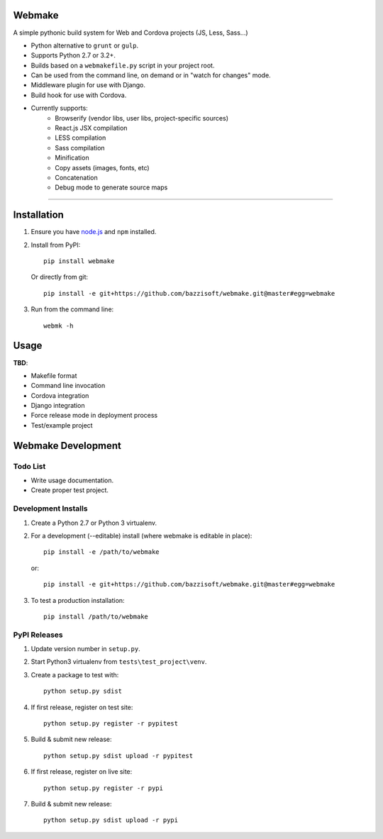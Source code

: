 Webmake
=======
A simple pythonic build system for Web and Cordova projects (JS, Less, Sass...)

- Python alternative to ``grunt`` or ``gulp``.
- Supports Python 2.7 or 3.2+.
- Builds based on a ``webmakefile.py`` script in your project root.
- Can be used from the command line, on demand or in "watch for changes" mode.
- Middleware plugin for use with Django.
- Build hook for use with Cordova.
- Currently supports:
    - Browserify (vendor libs, user libs, project-specific sources)
    - React.js JSX compilation
    - LESS compilation
    - Sass compilation
    - Minification
    - Copy assets (images, fonts, etc)
    - Concatenation
    - Debug mode to generate source maps


----------


Installation
============

1. Ensure you have `node.js <https://nodejs.org/en/>`_ and ``npm`` installed.

2. Install from PyPI::

        pip install webmake

   Or directly from git::

        pip install -e git+https://github.com/bazzisoft/webmake.git@master#egg=webmake

3. Run from the command line::

        webmk -h


Usage
=====

**TBD**:

- Makefile format
- Command line invocation
- Cordova integration
- Django integration
- Force release mode in deployment process
- Test/example project


Webmake Development
===================

Todo List
---------
- Write usage documentation.
- Create proper test project.


Development Installs
--------------------
1. Create a Python 2.7 or Python 3 virtualenv.
2. For a development (--editable) install (where webmake is editable in place)::

        pip install -e /path/to/webmake

   or::

        pip install -e git+https://github.com/bazzisoft/webmake.git@master#egg=webmake

3. To test a production installation::

        pip install /path/to/webmake


PyPI Releases
-------------
1. Update version number in ``setup.py``.
2. Start Python3 virtualenv from ``tests\test_project\venv``.
3. Create a package to test with::

        python setup.py sdist

4. If first release, register on test site::

        python setup.py register -r pypitest

5. Build & submit new release::

        python setup.py sdist upload -r pypitest

6. If first release, register on live site::

        python setup.py register -r pypi

7. Build & submit new release::

        python setup.py sdist upload -r pypi
